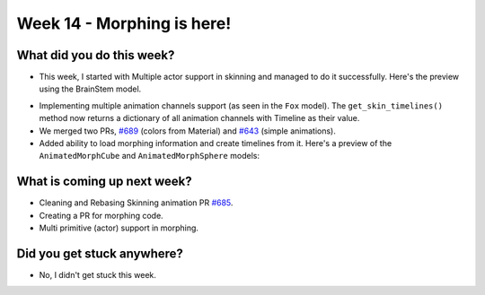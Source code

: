 Week 14 - Morphing is here! 
===========================

.. post:: September 28 2022
   :author: Shivam Anand
   :tags: google
   :category: gsoc


What did you do this week?
--------------------------

- This week, I started with Multiple actor support in skinning and managed to do it
  successfully. Here's the preview using the BrainStem model.

.. raw:: html

    <iframe id="player" type="text/html"   width="600" height="340" src="https://user-images.githubusercontent.com/74976752/193109340-2e37c255-139b-499f-a932-b8c0290bb481.mp4" frameborder="0"></iframe>

- Implementing multiple animation channels support (as seen in the ``Fox`` model). The ``get_skin_timelines()`` method now returns a dictionary of all animation channels with Timeline as their value.

- We merged two PRs, `#689`_ (colors from Material) and `#643`_ (simple animations).

- Added ability to load morphing information and create timelines from it. Here's a preview of the ``AnimatedMorphCube`` and ``AnimatedMorphSphere`` models:

.. raw:: html

    <iframe id="player" type="text/html"   width="600" height="340" src="https://user-images.githubusercontent.com/74976752/192871376-881fbdd6-2fab-4a7f-9f4f-07663d93561c.mp4" frameborder="0"></iframe>


What is coming up next week?
----------------------------

- Cleaning and Rebasing Skinning animation PR `#685`_.

- Creating a PR for morphing code.

- Multi primitive (actor) support in morphing.


Did you get stuck anywhere?
---------------------------

- No, I didn't get stuck this week.


.. _`#643`: https://github.com/fury-gl/fury/pull/643/
.. _`#689`: https://github.com/fury-gl/fury/pull/689/
.. _`#685`: https://github.com/fury-gl/fury/pull/685/
